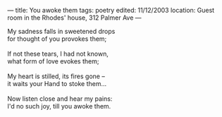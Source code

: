 :PROPERTIES:
:ID:       1137E9B0-8CFE-4120-A27D-02A0F7FF4ADC
:SLUG:     you-awoke-them
:END:
---
title: You awoke them
tags: poetry
edited: 11/12/2003
location: Guest room in the Rhodes' house, 312 Palmer Ave
---

#+BEGIN_VERSE
My sadness falls in sweetened drops
for thought of you provokes them;

If not these tears, I had not known,
what form of love evokes them;

My heart is stilled, its fires gone --
it waits your Hand to stoke them...

Now listen close and hear my pains:
I'd no such joy, till you awoke them.
#+END_VERSE

